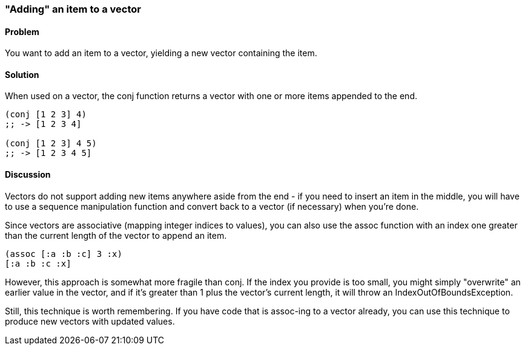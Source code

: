 [[sec_adding_to_a_vector]]
=== "Adding" an item to a vector

==== Problem

You want to add an item to a vector, yielding a new vector containing
the item.

==== Solution

When used on a vector, the +conj+ function returns a vector with one
or more items appended to the end.

[source,clojure]
----
(conj [1 2 3] 4)
;; -> [1 2 3 4]

(conj [1 2 3] 4 5)
;; -> [1 2 3 4 5]
----

==== Discussion

Vectors do not support adding new items anywhere aside from the end - if
you need to insert an item in the middle, you will have to use a
sequence manipulation function and convert back to a vector (if
necessary) when you're done.

Since vectors are associative (mapping integer indices to values), you can also use the +assoc+ function with an index one
greater than the current length of the vector to append an item.

[source,clojure]
----
(assoc [:a :b :c] 3 :x)
[:a :b :c :x]
----

However, this approach is somewhat more fragile than +conj+. If the
index you provide is too small, you might simply "overwrite" an
earlier value in the vector, and if it's greater than 1 plus the
vector's current length, it will throw an +IndexOutOfBoundsException+.

Still, this technique is worth remembering. If you have code that is
+assoc+-ing to a vector already, you can use this technique to produce new vectors with updated values.
